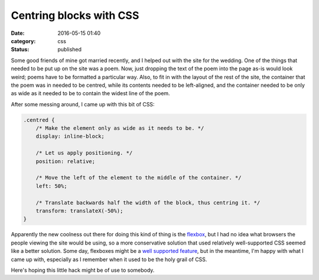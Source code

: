 Centring blocks with CSS
========================

:date: 2016-05-15 01:40
:category: css
:status: published

Some good friends of mine got married recently, and I helped out with the site
for the wedding. One of the things that needed to be put up on the site was a
poem. Now, just dropping the text of the poem into the page as-is would look
weird; poems have to be formatted a particular way. Also, to fit in with the
layout of the rest of the site, the container that the poem was in needed to
be centred, while its contents needed to be left-aligned, and the container
needed to be only as wide as it needed to be to contain the widest line of the
poem.

After some messing around, I came up with this bit of CSS:

.. code-block:: css

    .centred {
        /* Make the element only as wide as it needs to be. */
        display: inline-block;

        /* Let us apply positioning. */
        position: relative;

        /* Move the left of the element to the middle of the container. */
        left: 50%;

        /* Translate backwards half the width of the block, thus centring it. */
        transform: translateX(-50%);
    }

Apparently the new coolness out there for doing this kind of thing is the
flexbox__, but I had no idea what browsers the people viewing the site would be
using, so a more conservative solution that used relatively well-supported CSS
seemed like a better solution. Some day, flexboxes might be a `well supported
feature`__, but in the meantime, I'm happy with what I came up with, especially
as I remember when it used to be the holy grail of CSS.

.. __: https://www.w3.org/TR/css-flexbox-1/
.. __: http://caniuse.com/#feat=flexbox

Here's hoping this little hack might be of use to somebody.
